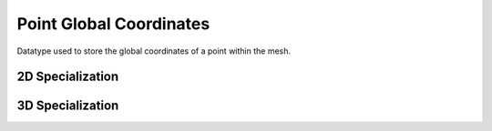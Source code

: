 

Point Global Coordinates
~~~~~~~~~~~~~~~~~~~~~~~~

Datatype used to store the global coordinates of a point within the mesh.

.. doxygenstruct:: specfem::point::global_coordinates
   :members:

2D Specialization
-----------------

.. doxygenstruct:: specfem::point::global_coordinates< specfem::dimension::type::dim2 >
   :members:
   :private-members:

3D Specialization
-----------------

.. doxygenstruct:: specfem::point::global_coordinates< specfem::dimension::type::dim3 >
   :members:
   :private-members:
